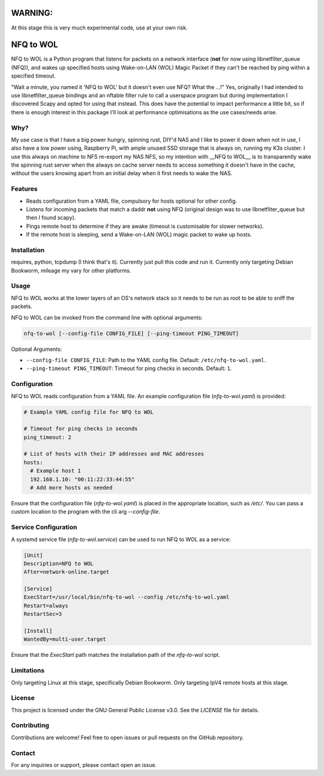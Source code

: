 WARNING:
========

At this stage this is very much experimental code, use at your own risk.

NFQ to WOL
===========

NFQ to WOL is a Python program that listens for packets on a network interface
(**not** for now using libnetfilter_queue (NFQ)), and wakes up specified hosts
using Wake-on-LAN (WOL) Magic Packet if they can't be reached by ping within a
specified timeout.

"Wait a minute, you named it 'NFQ to WOL' but it doesn't even use NFQ? What the
...!" Yes, originally I had intended to use libnetfilter_queue bindings and an
nftable filter rule to call a userspace program but during implementation I
discovered Scapy and opted for using that instead. This does have the potential
to impact performance a little bit, so if there is enough interest in this
package I'll look at performance optimisations as the use cases/needs arise.

Why?
----

My use case is that I have a big power hungry, spinning rust, DIY'd NAS and I
like to power it down when not in use, I also have a low power using, Raspberry
Pi, with ample unused SSD storage that is always on, running my K3s cluster. I use
this always on machine to NFS re-export my NAS NFS, so my intention with __NFQ to
WOL__ is to transparently wake the spinning rust server when the always on cache
server needs to access something it doesn't have in the cache, without the users
knowing apart from an initial delay when it first needs to wake the NAS.

Features
--------

- Reads configuration from a YAML file, compulsory for hosts optional for other
  config.
- Listens for incoming packets that match a daddr **not** using NFQ (original
  design was to use libnetfilter_queue but then I found scapy).
- Pings remote host to determine if they are awake (timeout is customisable for
  slower networks).
- If the remote host is sleeping, send a Wake-on-LAN (WOL) magic packet to wake
  up hosts.

Installation
------------

requires, python, tcpdump (I think that's it).
Currently just pull this code and run it.
Currently only targeting Debian Bookworm, mileage my vary for other platforms.

Usage
-----

NFQ to WOL works at the lower layers of an OS's network stack so it needs to be
run as root to be able to sniff the packets.

NFQ to WOL can be invoked from the command line with optional arguments:

.. code-block:: bash

   nfq-to-wol [--config-file CONFIG_FILE] [--ping-timeout PING_TIMEOUT]

Optional Arguments:

- ``--config-file CONFIG_FILE``: Path to the YAML config file. Default: ``/etc/nfq-to-wol.yaml``.
- ``--ping-timeout PING_TIMEOUT``: Timeout for ping checks in seconds. Default: ``1``.

Configuration
-------------

NFQ to WOL reads configuration from a YAML file. An example configuration file
(`nfq-to-wol.yaml`) is provided:

.. code-block:: yaml

   # Example YAML config file for NFQ to WOL

   # Timeout for ping checks in seconds
   ping_timeout: 2

   # List of hosts with their IP addresses and MAC addresses
   hosts:
     # Example host 1
     192.168.1.10: "00:11:22:33:44:55"
     # Add more hosts as needed

Ensure that the configuration file (`nfq-to-wol.yaml`) is placed in the
appropriate location, such as `/etc/`. You can pass a custom location to the
program with the cli arg `--config-file`.

Service Configuration
---------------------

A systemd service file (`nfq-to-wol.service`) can be used to run NFQ to WOL as a
service:

.. code-block:: plaintext

   [Unit]
   Description=NFQ to WOL
   After=network-online.target

   [Service]
   ExecStart=/usr/local/bin/nfq-to-wol --config /etc/nfq-to-wol.yaml
   Restart=always
   RestartSec=3

   [Install]
   WantedBy=multi-user.target

Ensure that the `ExecStart` path matches the installation path of the
`nfq-to-wol` script.

Limitations
-----------

Only targeting Linux at this stage, specifically Debian Bookworm.
Only targeting IpV4 remote hosts at this stage.


License
-------

This project is licensed under the GNU General Public License v3.0. See the
`LICENSE` file for details.

Contributing
------------

Contributions are welcome! Feel free to open issues or pull requests on the
GitHub repository.

Contact
-------

For any inquiries or support, please contact open an issue.

